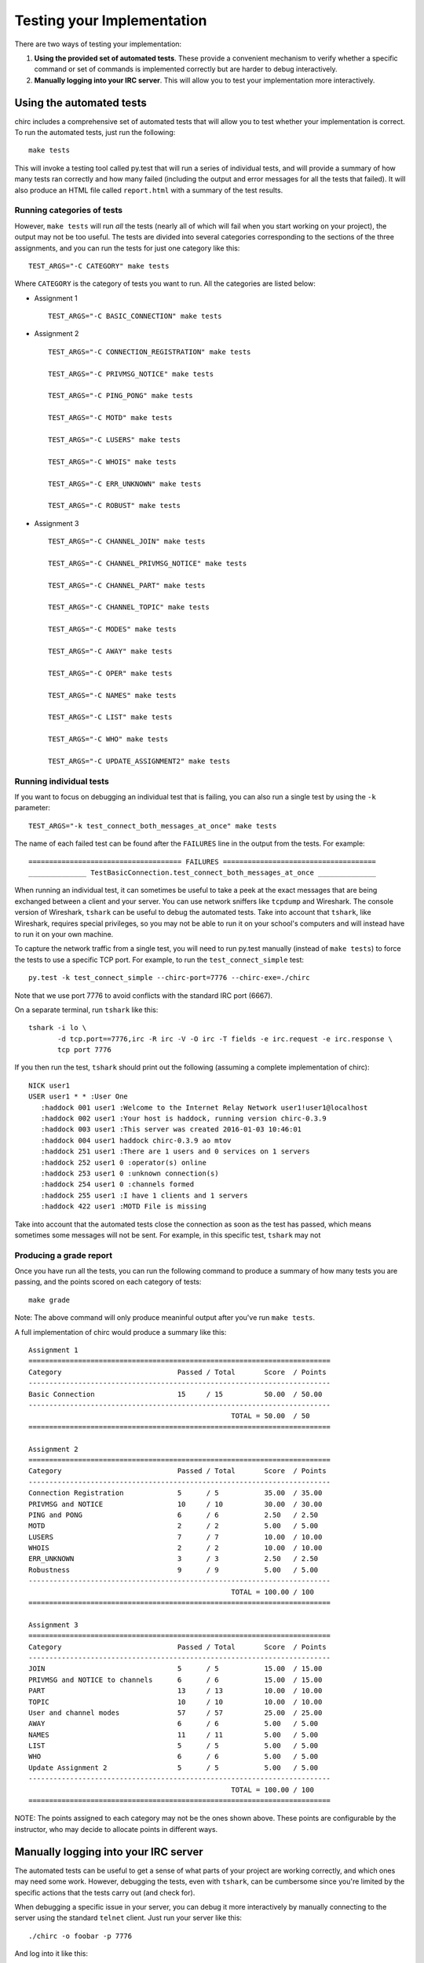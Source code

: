 .. _chirc-testing:

Testing your Implementation
===========================

There are two ways of testing your implementation:

#. **Using the provided set of automated tests**. These provide a convenient
   mechanism to verify whether a specific command or set of commands is
   implemented correctly but are harder to debug interactively.
#. **Manually logging into your IRC server**. This will allow you to test your
   implementation more interactively.

Using the automated tests
-------------------------

chirc includes a comprehensive set of automated tests that will allow you to
test whether your implementation is correct. To run the automated tests,
just run the following::

   make tests
   
This will invoke a testing tool called py.test that will run a series of
individual tests, and will provide a summary of how many tests ran correctly
and how many failed (including the output and error messages for all the
tests that failed). It will also produce an HTML file called ``report.html``
with a summary of the test results.

Running categories of tests
~~~~~~~~~~~~~~~~~~~~~~~~~~~

However, ``make tests`` will run *all* the tests (nearly all
of which will fail when you start working on your project), the output
may not be too useful. The tests are divided into several
categories corresponding to the sections of the three assignments, and you
can run the tests for just one category like this::

   TEST_ARGS="-C CATEGORY" make tests
   
Where ``CATEGORY`` is the category of tests you want to run. All the categories
are listed below:

- Assignment 1

  ::

      TEST_ARGS="-C BASIC_CONNECTION" make tests
      
- Assignment 2

  ::
  
      TEST_ARGS="-C CONNECTION_REGISTRATION" make tests

      TEST_ARGS="-C PRIVMSG_NOTICE" make tests

      TEST_ARGS="-C PING_PONG" make tests

      TEST_ARGS="-C MOTD" make tests

      TEST_ARGS="-C LUSERS" make tests

      TEST_ARGS="-C WHOIS" make tests

      TEST_ARGS="-C ERR_UNKNOWN" make tests

      TEST_ARGS="-C ROBUST" make tests

- Assignment 3

  ::
  
      TEST_ARGS="-C CHANNEL_JOIN" make tests

      TEST_ARGS="-C CHANNEL_PRIVMSG_NOTICE" make tests

      TEST_ARGS="-C CHANNEL_PART" make tests

      TEST_ARGS="-C CHANNEL_TOPIC" make tests

      TEST_ARGS="-C MODES" make tests

      TEST_ARGS="-C AWAY" make tests

      TEST_ARGS="-C OPER" make tests

      TEST_ARGS="-C NAMES" make tests

      TEST_ARGS="-C LIST" make tests

      TEST_ARGS="-C WHO" make tests

      TEST_ARGS="-C UPDATE_ASSIGNMENT2" make tests      
      
Running individual tests
~~~~~~~~~~~~~~~~~~~~~~~~

If you want to focus on debugging an individual test that is failing, you can also run a single test
by using the ``-k`` parameter::

   TEST_ARGS="-k test_connect_both_messages_at_once" make tests
   
The name of each failed test can be found after the ``FAILURES`` line in the output
from the tests. For example::

   ===================================== FAILURES =====================================
   ______________ TestBasicConnection.test_connect_both_messages_at_once ______________

When running an individual test, it can sometimes be useful to take a peek at the exact
messages that are being exchanged between a client and your server.
You can use network sniffers like ``tcpdump`` and Wireshark. The
console version of Wireshark, ``tshark`` can be useful to debug the
automated tests. Take into account that ``tshark``, like Wireshark,
requires special privileges, so you may not be able to run it on your
school's computers and will instead have to run it on your own machine.

To capture the network traffic from a single test, you will need to run py.test
manually (instead of ``make tests``) to force the tests to use a specific TCP port.
For example, to run the ``test_connect_simple`` test::

   py.test -k test_connect_simple --chirc-port=7776 --chirc-exe=./chirc
   
Note that we use port 7776 to avoid conflicts with the standard IRC port (6667).
   
On a separate terminal, run ``tshark`` like this::

   tshark -i lo \
          -d tcp.port==7776,irc -R irc -V -O irc -T fields -e irc.request -e irc.response \
          tcp port 7776

If you then run the test, ``tshark`` should print out the following (assuming
a complete implementation of chirc)::

   NICK user1  
   USER user1 * * :User One   
      :haddock 001 user1 :Welcome to the Internet Relay Network user1!user1@localhost
      :haddock 002 user1 :Your host is haddock, running version chirc-0.3.9
      :haddock 003 user1 :This server was created 2016-01-03 10:46:01
      :haddock 004 user1 haddock chirc-0.3.9 ao mtov
      :haddock 251 user1 :There are 1 users and 0 services on 1 servers
      :haddock 252 user1 0 :operator(s) online
      :haddock 253 user1 0 :unknown connection(s)
      :haddock 254 user1 0 :channels formed
      :haddock 255 user1 :I have 1 clients and 1 servers
      :haddock 422 user1 :MOTD File is missing

Take into account that the automated tests close the connection as
soon as the test has passed, which means sometimes some messages will
not be sent. For example, in this specific test, ``tshark`` may not

Producing a grade report
~~~~~~~~~~~~~~~~~~~~~~~~

Once you have run all the tests, you can run the following command to produce
a summary of how many tests you are passing, and the points scored on each category
of tests::

   make grade
   
Note: The above command will only produce meaninful output after you've run ``make tests``.

A full implementation of chirc would produce a summary like this::

   Assignment 1
   =========================================================================
   Category                            Passed / Total       Score  / Points    
   -------------------------------------------------------------------------
   Basic Connection                    15     / 15          50.00  / 50.00     
   -------------------------------------------------------------------------
                                                    TOTAL = 50.00  / 50        
   =========================================================================
   
   Assignment 2
   =========================================================================
   Category                            Passed / Total       Score  / Points    
   -------------------------------------------------------------------------
   Connection Registration             5      / 5           35.00  / 35.00     
   PRIVMSG and NOTICE                  10     / 10          30.00  / 30.00     
   PING and PONG                       6      / 6           2.50   / 2.50      
   MOTD                                2      / 2           5.00   / 5.00      
   LUSERS                              7      / 7           10.00  / 10.00     
   WHOIS                               2      / 2           10.00  / 10.00     
   ERR_UNKNOWN                         3      / 3           2.50   / 2.50      
   Robustness                          9      / 9           5.00   / 5.00      
   -------------------------------------------------------------------------
                                                    TOTAL = 100.00 / 100       
   =========================================================================
   
   Assignment 3
   =========================================================================
   Category                            Passed / Total       Score  / Points    
   -------------------------------------------------------------------------
   JOIN                                5      / 5           15.00  / 15.00     
   PRIVMSG and NOTICE to channels      6      / 6           15.00  / 15.00     
   PART                                13     / 13          10.00  / 10.00     
   TOPIC                               10     / 10          10.00  / 10.00     
   User and channel modes              57     / 57          25.00  / 25.00     
   AWAY                                6      / 6           5.00   / 5.00      
   NAMES                               11     / 11          5.00   / 5.00      
   LIST                                5      / 5           5.00   / 5.00      
   WHO                                 6      / 6           5.00   / 5.00      
   Update Assignment 2                 5      / 5           5.00   / 5.00      
   -------------------------------------------------------------------------
                                                    TOTAL = 100.00 / 100       
   =========================================================================

NOTE: The points assigned to each category may not be the ones shown above.
These points are configurable by the instructor, who may decide to allocate
points in different ways.

Manually logging into your IRC server
-------------------------------------

The automated tests can be useful to get a sense of what parts of your
project are working correctly, and which ones may need some work. However,
debugging the tests, even with ``tshark``, can be cumbersome since you're
limited by the specific actions that the tests carry out (and check for).

When debugging a specific issue in your server, you can debug it more interactively
by manually connecting to the server using the standard ``telnet`` client. Just
run your server like this::

   ./chirc -o foobar -p 7776
   
And log into it like this::

   telnet localhost 7776
   
This provides a direct interface to the IRC protocol. So, for example, to register
as a user, you would have to type the following into the telnet client::

   NICK user1
   
Pressing the Enter key will send the ``\r\n`` terminator. Next, type this::

   USER user1 * * :User One
   
And press Enter. If your server is correctly implemented, the telnet client will print out the
welcome replies that your server would send in reply to the ``NICK`` and ``USER`` commands. Once
you've logged in like this, you can manually test other IRC commands.

You can also test your implementation with an existing IRC client. We recommend using ``irssi`` (http://irssi.org/), 
which provides a simple terminal-based interface. This will allow you to interact with the IRC protocol
and a higher level (plus, if your server works correctly with a standard IRC client, that is a sign that
your implementation is pretty good). However, take into account that clients like ``irssi`` do not allow you
to type in IRC commands directly (like a telnet session would allow you to). You will need to
use the commands defined in the IRC client (which the IRC client will translate into actual IRC commands
sent over the TCP connection to your server).

